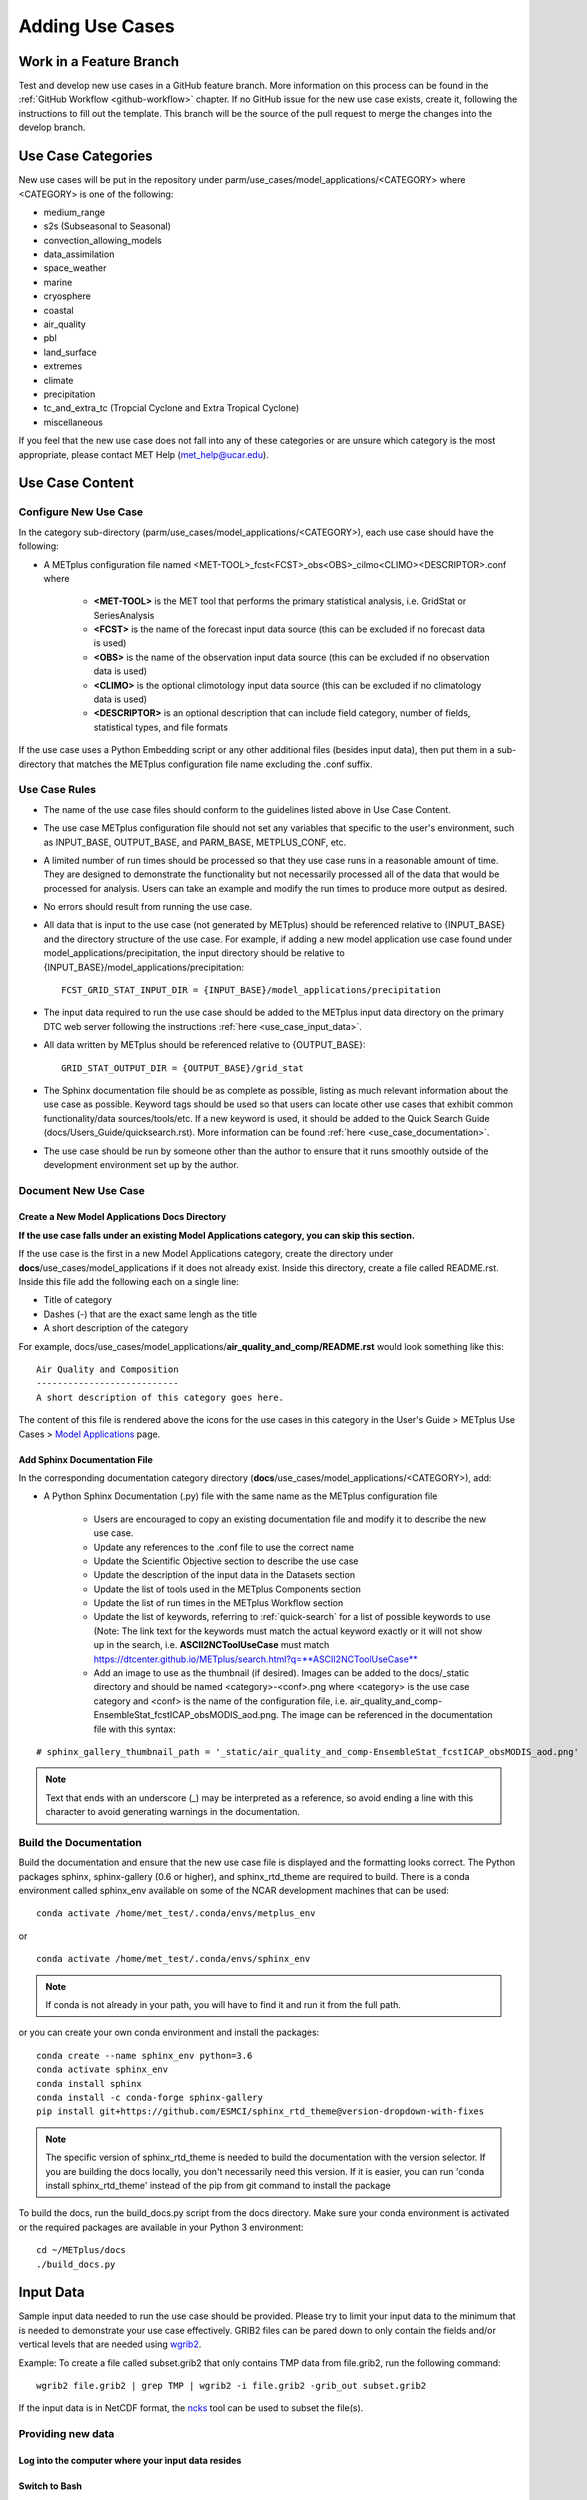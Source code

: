 Adding Use Cases
================

.. |metplus_data_dir| replace:: /d2/www/dtcenter/dfiles/code/METplus/METplus_Data
.. |metplus_staging_dir| replace:: /d2/projects/METplus/METplus_Data_Staging
.. |dtc_web_server| replace:: mohawk.rap.ucar.edu

Work in a Feature Branch
------------------------

Test and develop new use cases in a GitHub feature branch.
More information on this process can be found in the
:ref:`GitHub Workflow <github-workflow>` chapter.
If no GitHub issue for the new use case exists, create it, following the
instructions to fill out the template.
This branch will be the source of the pull request to merge the changes into
the develop branch.


.. _use_case_categories:

Use Case Categories
-------------------

New use cases will be put in the repository under
parm/use_cases/model_applications/<CATEGORY> where <CATEGORY> is
one of the following:

* medium_range
* s2s (Subseasonal to Seasonal)
* convection_allowing_models
* data_assimilation
* space_weather
* marine
* cryosphere
* coastal
* air_quality
* pbl
* land_surface
* extremes
* climate
* precipitation
* tc_and_extra_tc (Tropcial Cyclone and Extra Tropical Cyclone)
* miscellaneous

If you feel that the new use case does not fall into any of these categories
or are unsure which category is the most appropriate, please contact MET Help
(met_help@ucar.edu).

Use Case Content
----------------

Configure New Use Case
^^^^^^^^^^^^^^^^^^^^^^

In the category sub-directory (parm/use_cases/model_applications/<CATEGORY>),
each use case should have the following:

* A METplus configuration file named
  \<MET-TOOL\>_fcst\<FCST\>_obs\<OBS\>_cilmo\<CLIMO\>\<DESCRIPTOR\>.conf where

    * **<MET-TOOL>** is the MET tool that performs the primary statistical
      analysis, i.e. GridStat or SeriesAnalysis

    * **<FCST>** is the name of the forecast input data source (this can be
      excluded if no forecast data is used)

    * **<OBS>** is the name of the observation input data source (this can be
      excluded if no observation data is used)

    * **<CLIMO>** is the optional climotology input data source (this can be
      excluded if no climatology data is used)

    * **<DESCRIPTOR>** is an optional description that can include field
      category, number of fields, statistical types, and file formats

If the use case uses a Python Embedding script or any other additional files
(besides input data), then put them in a sub-directory that matches the METplus
configuration file name excluding the .conf suffix.

.. figure:: figure/model_applications_example.png

.. figure:: figure/model_applications_subdir.png

Use Case Rules
^^^^^^^^^^^^^^

- The name of the use case files should conform to the guidelines listed above
  in Use Case Content.
- The use case METplus configuration file should not set any variables that
  specific to the user's environment, such as INPUT_BASE, OUTPUT_BASE, and
  PARM_BASE, METPLUS_CONF, etc.
- A limited number of run times should be processed so that they use case runs
  in a reasonable amount of time.  They are designed to demonstrate the
  functionality but not necessarily processed all of the data that would be
  processed for analysis. Users can take an example and modify the run times
  to produce more output as desired.
- No errors should result from running the use case.
- All data that is input to the use case (not generated by METplus) should
  be referenced relative to {INPUT_BASE} and the directory structure of the
  use case. For example, if adding a new model application use case found under
  model_applications/precipitation, the input directory should be relative to
  {INPUT_BASE}/model_applications/precipitation::

    FCST_GRID_STAT_INPUT_DIR = {INPUT_BASE}/model_applications/precipitation

- The input data required to run the use case should be added to the METplus
  input data directory on the primary DTC web server following the instructions
  :ref:`here <use_case_input_data>`.
- All data written by METplus should be referenced relative to {OUTPUT_BASE}::

    GRID_STAT_OUTPUT_DIR = {OUTPUT_BASE}/grid_stat

- The Sphinx documentation file should be as complete as possible, listing as
  much relevant information about the use case as possible. Keyword tags should
  be used so that users can locate other use cases that exhibit common
  functionality/data sources/tools/etc. If a new keyword is used, it should be
  added to the Quick Search Guide (docs/Users_Guide/quicksearch.rst). More
  information can be found :ref:`here <use_case_documentation>`.
- The use case should be run by someone other than the author to ensure that it
  runs smoothly outside of the development environment set up by the author.

.. _use_case_documentation:

Document New Use Case
^^^^^^^^^^^^^^^^^^^^^

Create a New Model Applications Docs Directory
""""""""""""""""""""""""""""""""""""""""""""""

**If the use case falls under an existing Model Applications category, you can
skip this section.**

If the use case is the first in a new Model Applications category, create the
directory under **docs**/use_cases/model_applications if it does not already
exist. Inside this directory, create a file called README.rst. Inside this file
add the following each on a single line:

* Title of category
* Dashes (-) that are the exact same lengh as the title
* A short description of the category

For example,
docs/use_cases/model_applications/**air_quality_and_comp/README.rst**
would look something like this::

    Air Quality and Composition
    ---------------------------
    A short description of this category goes here.

The content of this file is rendered above the icons for the use cases in this
category in the User's Guide > METplus Use Cases >
`Model Applications <https://dtcenter.github.io/METplus/latest/generated/model_applications/index.html>`_
page.

Add Sphinx Documentation File
"""""""""""""""""""""""""""""

In the corresponding documentation category directory
(**docs**/use_cases/model_applications/<CATEGORY>), add:

* A Python Sphinx Documentation (.py) file with the same name as the METplus
  configuration file

    * Users are encouraged to copy an existing documentation file and modify it
      to describe the new use case.

    * Update any references to the .conf file to use the correct name

    * Update the Scientific Objective section to describe the use case

    * Update the description of the input data in the Datasets section

    * Update the list of tools used in the METplus Components section

    * Update the list of run times in the METplus Workflow section

    * Update the list of keywords, referring to :ref:`quick-search` for
      a list of possible keywords to use (Note: The link text for the
      keywords must match the actual keyword exactly or it will not
      show up in the search, i.e. **ASCII2NCToolUseCase** must match
      https://dtcenter.github.io/METplus/search.html?q=**ASCII2NCToolUseCase**

    * Add an image to use as the thumbnail (if desired). Images can be added
      to the docs/_static directory and should be named <category>-<conf>.png
      where <category> is the use case category and <conf> is the name of the
      configuration file, i.e.
      air_quality_and_comp-EnsembleStat_fcstICAP_obsMODIS_aod.png.
      The image can be referenced in the documentation file with this syntax:

::

    # sphinx_gallery_thumbnail_path = '_static/air_quality_and_comp-EnsembleStat_fcstICAP_obsMODIS_aod.png'

.. note::
    Text that ends with an underscore (_) may be interpreted as a reference, so
    avoid ending a line with this character to avoid generating warnings in the
    documentation.


Build the Documentation
^^^^^^^^^^^^^^^^^^^^^^^

Build the documentation and ensure that the new use case file is
displayed and the formatting looks correct. The Python packages sphinx,
sphinx-gallery (0.6 or higher), and sphinx_rtd_theme are required to build.
There is a conda environment called sphinx_env available on some of the NCAR
development machines that can be used::

    conda activate /home/met_test/.conda/envs/metplus_env

or

::

    conda activate /home/met_test/.conda/envs/sphinx_env

.. note::
    If conda is not already in your path, you will have to find it and run it
    from the full path.

or you can create your own conda environment and install the packages::

    conda create --name sphinx_env python=3.6
    conda activate sphinx_env
    conda install sphinx
    conda install -c conda-forge sphinx-gallery
    pip install git+https://github.com/ESMCI/sphinx_rtd_theme@version-dropdown-with-fixes

.. note::
    The specific version of sphinx_rtd_theme is needed to build the documentation
    with the version selector. If you are building the docs locally, you don't
    necessarily need this version. If it is easier, you can run 'conda install
    sphinx_rtd_theme' instead of the pip from git command to install the package

To build the docs, run the build_docs.py script from the docs directory. Make
sure your conda environment is activated or the required packages are available
in your Python 3 environment::

    cd ~/METplus/docs
    ./build_docs.py

.. _use_case_input_data:

Input Data
----------
Sample input data needed to run the use case should be provided. Please try to
limit your input data to the minimum that is
needed to demonstrate your use case effectively. GRIB2 files can be pared down
to only contain the fields and/or vertical levels that are needed using
`wgrib2 <https://www.cpc.ncep.noaa.gov/products/wesley/wgrib2/>`_.

Example: To create a file called subset.grib2 that only contains TMP data from
file.grib2, run the following command::

    wgrib2 file.grib2 | grep TMP | wgrib2 -i file.grib2 -grib_out subset.grib2

If the input data is in NetCDF format, the
`ncks <http://nco.sourceforge.net/nco.html>`_ tool can be used to subset
the file(s).

Providing new data
^^^^^^^^^^^^^^^^^^

Log into the computer where your input data resides
"""""""""""""""""""""""""""""""""""""""""""""""""""

Switch to Bash
""""""""""""""

If you are using a shell other than bash, run "bash" to activate a bash
shell. This will make the instructions you need to run on the DTC web server
as the met_test user easier because met_test's default shell is bash::

    bash

If you are unsure which shell you use, run the following command::

    echo $SHELL

.. warning::
    **IMPORTANT:** The following environment variables are set to make
    running these instructions easier. Make sure they are set to the correct
    values that correspond to the use case being added before
    copy/pasting any of these commands or there may be unintended consequences.
    Copy and paste these values after you have modified them into a text file
    that you can copy and paste into the terminal.

Download the template environment file
""""""""""""""""""""""""""""""""""""""

This file is available on the DTC web server. You can use wget to download the
file to your current working directory, or visit the URL in a browser and save
it to your computer::

    wget https://dtcenter.ucar.edu/dfiles/code/METplus/METplus_Data/add_use_case_env.bash

Or click this `link <https://dtcenter.ucar.edu/dfiles/code/METplus/METplus_Data/add_use_case_env.bash>`_.

Rename env file
"""""""""""""""

Rename this file to include your feature branch. For example, if your branch
is feature_ABC_desc, then run::

    mv add_use_case_env.bash feature_ABC_desc_env.bash

Change the values of the env file
"""""""""""""""""""""""""""""""""

Open this file with your favorite editor and modify it to include the
appropriate information for your use case.

* METPLUS_VERSION should only include the major and minor version. For example,
  if the next release is 4.0.0, set this value to 4.0. If the next release is
  4.0.1, set this value to 4.0.

To determine the next version of METplus, call the "run_metplus.py" script
(found in the ush directory of the METplus repository) without any arguments.
The first line of output will list the current development version. The first
2 numbers displayed should correspond to the next major/minor release::

    Running METplus 4.0.0-beta4-dev

If the above is shown, then METPLUS_VERSION should be set to 4.0

* METPLUS_USE_CASE_CATEGORY should be one of the list items in the
  :ref:`use_case_categories` section unless you have received approval to
  create a new category.

* METPLUS_USE_CASE_NAME should be the name of the new use case without the
  .conf extension, i.e. EnsembleStat_fcstICAP_obsMODIS_aod

* METPLUS_FEATURE_BRANCH should match the name of the branch you are working in
  exactly.

Source the env file and check environment
"""""""""""""""""""""""""""""""""""""""""

Source your environment file and verify that the variables are set
correctly. If the source command fails, make sure you have switched to using
bash::

    source feature_ABC_desc_env.bash
    echo $METPLUS_VERSION
    echo $METPLUS_USE_CASE_CATEGORY
    echo $METPLUS_USE_CASE_NAME
    echo $METPLUS_NEW_DATA_TARFILE
    echo $METPLUS_FEATURE_BRANCH
    echo $METPLUS_DTC_WEB_SERVER
    echo $METPLUS_DATA_STAGING_DIR
    echo $METPLUS_DATA_TARFILE_DIR
    echo $METPLUS_USER_ENV_FILE

.. note::
    The value for METPLUS_USER_ENV_FILE should be the name of the environment
    file that you just sourced.

Create sub-directories for input data
"""""""""""""""""""""""""""""""""""""

Put new dataset into a directory that matches the use case directories, i.e.
model_applications/${METPLUS_USE_CASE_CATEGORY}/${METPLUS_USE_CASE_NAME}.
All of the data required for the use case belongs in this directory so that it
is clear which use case uses the data. Additional sub-directories under the
use case directory can be used to separate out different data sources if
desired.

Verify use case config file contains correct directory
""""""""""""""""""""""""""""""""""""""""""""""""""""""

Set directory paths in the use case config file relative to INPUT_BASE
i.e {INPUT_BASE}/model_applications/<category>/<use_case> where
<category> is the value you set for ${METPLUS_USE_CASE_CATEGORY} and
<use_case> is the value you set for ${METPLUS_USE_CASE_NAME}.
You can set {INPUT_BASE} to your local directory to test that the use case
still runs properly.

Create new data tarfile
"""""""""""""""""""""""

Create a tarfile on your development machine with the new dataset. Make sure
the tarfile contains directories, i.e.
model_applications/${METPLUS_USE_CASE_CATEGORY}::

    tar czf ${METPLUS_NEW_DATA_TARFILE} model_applications/${METPLUS_USE_CASE_CATEGORY}/${METPLUS_USE_CASE_NAME}

Verify that the correct directory structure is found inside the tarfile::

    tar tzf ${METPLUS_NEW_DATA_TARFILE}

The output should show that all of the data is found under the
model_applications/<category>/<use_case> directory. For example::

    model_applications/marine_and_coastal/
    model_applications/marine_and_coastal/PlotDataPlane_obsHYCOM_coordTripolar/
    model_applications/marine_and_coastal/PlotDataPlane_obsHYCOM_coordTripolar/weight_north.nc
    model_applications/marine_and_coastal/PlotDataPlane_obsHYCOM_coordTripolar/rtofs_glo_2ds_n048_daily_diag.nc
    model_applications/marine_and_coastal/PlotDataPlane_obsHYCOM_coordTripolar/weight_south.nc

Copy files to DTC Web Server
""""""""""""""""""""""""""""

If you have access to the internal DTC web server, copy over the tarfile and
the environment file to the staging directory:

.. parsed-literal::

    scp ${METPLUS_NEW_DATA_TARFILE} |dtc_web_server|:|metplus_staging_dir|/
    scp ${METPLUS_USER_ENV_FILE} |dtc_web_server|:|metplus_staging_dir|/

If you do not, upload the files to the RAL FTP::

    ftp -p ftp.rap.ucar.edu

For an example on how to upload data to the ftp site see
“How to Send Us Data” on the
`MET Help Webpage <https://dtcenter.org/community-code/model-evaluation-tools-met/met-help-desk>`_.

Adding new data to full sample data tarfile
^^^^^^^^^^^^^^^^^^^^^^^^^^^^^^^^^^^^^^^^^^^

If you are unable to access the DTC web server to upload data or if you do
not have permission to use the met_test shared user account, someone from the
METplus development team will have to complete the instructions in this
section. Please let one of the team members know if this is the case.
Comment on the GitHub issue associated with this use case and/or email the team
member(s) you have been coordinating with for this work. If you are unsure who
to contact, then please email MET Help (met_help@ucar.edu).

Log into the DTC Web Server with SSH
""""""""""""""""""""""""""""""""""""

The web server is only accessible if you are on the NCAR VPN.

.. parsed-literal::

    ssh |dtc_web_server|

Switch to the met_test user
"""""""""""""""""""""""""""

The commands must be run as the met_test user to write into the data
directory::

    runas met_test

If unable to run this command successfully, please contact a METplus developer.

Setup the environment to run commands on web server
"""""""""""""""""""""""""""""""""""""""""""""""""""

Change directory to the data staging dir,
source the environment file you created, and make sure the environment
variables are set properly.

.. parsed-literal::

    cd |metplus_staging_dir|
    source feature_ABC_desc_env.bash
    echo $METPLUS_VERSION
    echo $METPLUS_USE_CASE_CATEGORY
    echo $METPLUS_USE_CASE_NAME
    echo $METPLUS_NEW_DATA_TARFILE
    echo $METPLUS_FEATURE_BRANCH
    echo $METPLUS_DTC_WEB_SERVER
    echo $METPLUS_DATA_STAGING_DIR
    echo $METPLUS_DATA_TARFILE_DIR
    echo $METPLUS_USER_ENV_FILE

Create a feature branch directory in the tarfile directory
""""""""""""""""""""""""""""""""""""""""""""""""""""""""""

As the met_test user, create a new directory in the METplus_Data web
directory named after the branch containing the changes for the new use case.
On the DTC web server::

    cd ${METPLUS_DATA_TARFILE_DIR}
    mkdir ${METPLUS_FEATURE_BRANCH}
    cd ${METPLUS_FEATURE_BRANCH}

Copy the environment file into the feature branch directory
"""""""""""""""""""""""""""""""""""""""""""""""""""""""""""

This will make it easier for the person who will update the tarfiles for the
next release to include the new data (right before the pull request is merged
into the develop branch)::

    cp ${METPLUS_DATA_STAGING_DIR}/feature_ABC_desc_env.bash ${METPLUS_DATA_TARFILE_DIR}/${METPLUS_FEATURE_BRANCH}

Check if the category tarfile exists already
""""""""""""""""""""""""""""""""""""""""""""

Check the symbolic link in the develop directory to determine latest tarball::

    export METPLUS_TARFILE_TO_ADD_DATA=`ls -l ${METPLUS_DATA_TARFILE_DIR}/develop/sample_data-${METPLUS_USE_CASE_CATEGORY}.tgz | sed 's|.*->||g'`
    echo ${METPLUS_TARFILE_TO_ADD_DATA}

**If the echo command does not contain a full path to sample data tarfile, then
the sample data tarball may not exist yet for this category.** Double check
that no sample data tarfiles for the category are found in any of the release
or develop directories.

Add contents of existing tarfile to feature branch directory (if applicable)
""""""""""""""""""""""""""""""""""""""""""""""""""""""""""""""""""""""""""""

**If you have determined that there is an existing tarfile for the category
(from the previous step)**, then untar the sample data tarball into
the feature branch directory. If no tarfile exists yet, you can skip this
step::

    tar zxf ${METPLUS_TARFILE_TO_ADD_DATA} -C ${METPLUS_DATA_TARFILE_DIR}/${METPLUS_FEATURE_BRANCH}

Create the new tarfile
""""""""""""""""""""""

Untar the new data tarball into the feature branch directory::

    tar zxf ${METPLUS_DATA_STAGING_DIR}/${METPLUS_NEW_DATA_TARFILE} -C ${METPLUS_DATA_TARFILE_DIR}/${METPLUS_FEATURE_BRANCH}

Verify that all of the old and new data exists in the directory that was
created (i.e. model_applications/<category>).

Create the new sample data tarball. Example::

    tar czf sample_data-${METPLUS_USE_CASE_CATEGORY}.tgz model_applications/${METPLUS_USE_CASE_CATEGORY}

Add volume_mount_directories file
"""""""""""""""""""""""""""""""""

Copy the volume_mount_directories file from the develop directory into the
branch directory. Update the entry for the new tarball if the mounting point
has changed (unlikely) or add a new entry if adding a new sample data
tarfile. The format of this file generally follows
<category>:model_applications/<category>, i.e.
climate:model_applications/climate::

    cp ${METPLUS_DATA_TARFILE_DIR}/develop/volume_mount_directories ${METPLUS_DATA_TARFILE_DIR}/${METPLUS_FEATURE_BRANCH}

Log out of DTC Web Server
"""""""""""""""""""""""""

The rest of the instructions are run on the machine where the use case was
created and tested.

Trigger Input Data Ingest
^^^^^^^^^^^^^^^^^^^^^^^^^

If working in the dtcenter/METplus repository, please skip this step.
If working in a forked METplus repository, the newly added input data will not
become available for the tests unless it is triggered from the dtcenter
repository. A METplus developer will need to run the following steps. Please
provide them with the name of your forked repository and the branch that will
be used to create the pull request with the new use case. In this example,
the branch feature_XYZ exists in the my_fake_user/METplus repository. First,
clone the dtcenter/METplus repository, the run the following::

    git remote add my_fake_user https://github.com/my_fake_user/METplus
    git checkout develop
    git checkout -b feature_XYZ
    git pull my_fake_user feature_XYZ
    git push origin feature_XYZ
    git remote remove my_fake_user

These commands will add a new remote to the forked repository, create a branch
off of the develop branch with the same name as the branch on the fork, pull
in the changes from the forked branch, then push the new branch up to
dtcenter/METplus on GitHub. Finally, the remote is removed to avoid clutter.

Once these steps have been completed, go to dtcenter/METplus on GitHub in a web
browser and navigate to the
`Actions tab <https://github.com/dtcenter/METplus/actions>`_.
Click on the job named
"Docker Setup - Update Data Volumes" then click on "Update Data Volumes" and
verify that the new data tarfile was found on the DTC web server and the new
Docker data volume was created successfully. See
:ref:`verify-new-input-data-was-found`. If the input data was ingested
properly, then delete the feature branch from dtcenter/METplus. This will avoid
confusion if this branch diverges from the branch on the forked repository that
will be used in the final pull request.

Add use case to the test suite
^^^^^^^^^^^^^^^^^^^^^^^^^^^^^^

In the METplus repository, there is a text file that contains the list of
all use cases::

  internal_tests/use_cases/all_use_cases.txt

Add the new use case to this file so it will be available in
the tests. The file is organized by use case category. Each category starts
a line that following the format::

  Category: <category>

where <category> is the name of the use case category. If you are adding a
use case that will go into a new category, you will have to add a new category
definition line to this file and add your new use case under it. Each use case
in that category will be found on its own line after this line.
The use cases can be defined using 3 different formats::

    <config_args>
    <name>::<config_args>
    <name>::<config_args>::<python_packages>

**<config_args>**

This format should only be used if the use case has only 1 configuration file
and no additional Python package dependencies besides the ones that are
required by the METplus wrappers. <config_args> is the path of the conf file
used for the use case relative to METplus/parm/use_cases. The filename of the
config file without the .conf extension will be used as the name of the use
case. Example::

    model_applications/medium_range/PointStat_fcstGFS_obsGDAS_UpperAir_MultiField_PrepBufr.conf

The above example will be named
'PointStat_fcstGFS_obsGDAS_UpperAir_MultiField_PrepBufr' and will run using the
configuration file listed.

**<name>::<config_args>**

This format is required if the use case contains multiple configuration files.
Instead of forcing the script to guess which conf file should be used as the
name of the use case, you must explicitly define it. The name of the use case
must be separated from the <config_args> with '::' and each conf file path or
conf variable override must be separated by a comma. Example::

    GridStat_multiple_config:: met_tool_wrapper/GridStat/GridStat.conf,met_tool_wrapper/GridStat/GridStat_forecast.conf,met_tool_wrapper/GridStat/GridStat_observation.conf

The above example is named 'GridStat_multiple_config' and uses 3 .conf files.
Use cases with only one configuration file can also use this format is desired.

**<name>::<config_args>::<python_packages>**

This format is used if there are additional Python packages required to run
the use case. <python_packages> is a list of packages to install before running
the use case separated by commas.

Example::

    TCStat_SeriesAnalysis_fcstGFS_obsGFS_FeatureRelative_SeriesByLead_PyEmbed_Multiple_Diagnostics:: model_applications/medium_range/TCStat_SeriesAnalysis_fcstGFS_obsGFS_FeatureRelative_SeriesByLead_PyEmbed_Multiple_Diagnostics.conf,user_env_vars.MET_PYTHON_EXE=python3::pygrib,metpy

The above example is named
TCStat_SeriesAnalysis_fcstGFS_obsGFS_FeatureRelative_SeriesByLead_PyEmbed_Multiple_Diagnostics.
It uses a configuration file and sets the variable MET_PYTHON_EXE from the
user_env_vars config section to python3 (This is needed to run Python Embedding
use cases that contain additional Python depedencies). It also needs pygrib
and metpy Python packages to be installed before running.

**Obtaining Python Packages**

Some Python packages can be installed simply by running
"pip3 install <package_name>" while others require their own dependencies to be
installed as well. If pip3 is sufficient, then no additional action is
required. If not, then a bash script can be added to the ci/jobs directory to
handle the installation. The script should be named get_<package>.sh where
<package> is the name of the package in all lowercase. For example, if a use
case in all_use_cases.txt lists METcalcpy as a Python package dependency, then
the test will look for a script called ci/jobs/get_metcalpy.sh and call it if
it exists. If it does not exist, it will try to run "pip3 install metcalcpy"
which would fail (as of the time of writing this documentation).

Existing scripts currently include::

    ci/jobs/get_cartopy.sh
    ci/jobs/get_metcalpy.sh
    ci/jobs/get_metplotpy.sh
    ci/jobs/get_pygrib.sh
    ci/jobs/get_xesmf.sh

**Using Conda**

If Conda (Miniconda) is needed to install the package, then script should
contain a call to get_miniconda.sh. If Miniconda was already installed for
another package, the script is smart enough to skip that step. Here is an
example of a script that uses Conda to install a package::

    #! /bin/bash

    script_dir=$(dirname "$0")

    ${script_dir}/get_miniconda.sh

    echo Installing xesmf with conda
    conda install -c conda-forge dask netCDF4 xesmf

Add new category to test runs
^^^^^^^^^^^^^^^^^^^^^^^^^^^^^

If you are adding a new use case category, you will need to add a new entry
to the main.yml file found in the .github/workflows directory in the METplus
repository.
Find the job in the main.yml file named "use_case_tests" and add the new
category to the matrix categories list if it is not already there::

    use_case_tests:
      name: Use Case Tests
      runs-on: ubuntu-latest
      needs: [get_image, update_data_volumes]
      strategy:
        fail-fast: false
        matrix:
          categories:
            - "met_tool_wrapper"
            - "air_quality_and_comp"
            - "climate"
            - "convection_allowing_models:0-5"
            - "convection_allowing_models:6+"
            - "cryosphere"
            - "data_assimilation"
            - "marine_and_coastal"
            - "medium_range:0-4"
            - "medium_range:5"
            - "medium_range:6+"
            - "precipitation"
            - "s2s,space_weather,tc_and_extra_tc"

Multiple Categories in One Test
"""""""""""""""""""""""""""""""

If the use cases run quickly and you want to run multiple categories in one
job, you can add additional categories to this argument separated by commas or
ampersands, i.e. category1,category2. Do not include any spaces around the
commas. Example::

    "s2s,space_weather,tc_and_extra_tc"

.. _subset_category:

Subset Category into Multiple Tests
"""""""""""""""""""""""""""""""""""

If all of the use cases in a given category take a long time to run, you can
separate them into multiple test jobs. Add a colon (:), then define
the cases to run for the job. Use cases are numbered
starting with 0 and are in order of how they are found in the all_use_cases.txt
file.

The argument supports a comma-separated list of numbers. Example::

    "data_assimilation:0,2,4"
    ...
    "data_assimilation:1,3"

The above example will run a job with data_assimilation use cases 0, 2, and
4, then another job with data_assimilation use cases 1 and 3.

It also supports a range of numbers separated with a dash. Example::

    "data_assimilation:0-3"
    ...
    "data_assimilation:4+"

The above example will run a job with data_assimilation 0, 1, 2, and 3, then
another job with data_assimilation 4 and higher. If you split up use cases
into a subset, we recommend that you add a plus sign (+) to the end of the last
number specified in case additional use cases are added to the category.

You can also use a combination of commas and dashes to define the list of cases
to run. Example::

    "data_assimilation:0-2,4+"
    ...
    "data_assimilation:3"

The above example will run data_assimilation 0, 1, 2, 4, and above in one
job, then data_assimilation 3 in another job.

Monitoring Automated Tests
^^^^^^^^^^^^^^^^^^^^^^^^^^

All of the use cases in the METplus repository are run via GitHub Actions to
ensure
that everything runs smoothly. If the above instructions to add new data were
followed correctly, then GitHub Actions will automatically obtain the
new data and use it for the tests when you push your changes to GitHub.
Adding the use case to the test suite will allow you to check that the data
was uploaded correctly and that the use case runs in the Python environment
created in Docker. The status of the tests can be viewed on GitHub under the
`Actions tab <https://github.com/dtcenter/METplus/actions>`_.
Your feature branch should be found in the list of results near the top.
At the far left of the entry will be a small status icon:

- A yellow circle that is spinning indicates that the build is currently
  running.
- A yellow circle that is not moving indicates that the build is
  waiting to be run.
- A green check mark indicates that all of the jobs ran successfully.
- A red X indicates that something went wrong.
- A grey octagon with an exclamatory mark (!) inside means it was cancelled.

Click on the text next to the icon (last commit message) to see more details.

.. _verify-new-input-data-was-found:

Verifying that new input data was found
"""""""""""""""""""""""""""""""""""""""

On the left side of the window there will be a list of jobs that are run.
Click on the job titled "Docker Setup - Update Data Volumes"

.. figure:: figure/update_data_volumes.png

On this page, click the item labeled "Update Data Volumes" to view the log
output. If the new data was found properly, there will be output saying
"Will pull data from..." followed by the path to the feature branch directory.
It will also list the dataset category that will be added

.. figure:: figure/data_volume_pull.png

If the data volume was already successfully created from a prior job, the
script will check if the tarfile on the web server has been modified since
the data volume was created. It will recreate it if it has been modified or
do nothing for this step otherwise.

.. figure:: figure/data_volume_exists.png

If the log file cannot find the directory on the web server, then something
went wrong in the previous instructions.

.. figure:: figure/data_volume_not_found.png

If this is the case and data should be found, repeat the instructions to stage
the input data or contact MET Help (met_help@ucar.edu) for assistance.

Verify that the use case ran successfully
"""""""""""""""""""""""""""""""""""""""""

You should verify that the use case was
actually run by referring to the appropriate section under "Jobs" that starts
with "Use Case Tests." Click on the job and search for the use case config
filename in the log output by using the search box on the top right of the
log output.

Verify that the use case ran in a reasonable amount of time
"""""""""""""""""""""""""""""""""""""""""""""""""""""""""""

Find the last successful run of the use case category job and compare the time
it took to run to the run that includes the new use case. The time for the job
is listed in the Summary view of the latest workflow run next to the name of
the job. If the time to run has
increased by a substantial amount, please look into modifying the configuration
so that it runs in a reasonable time frame.

If the new use case runs in a reasonable amount of time but the total time to
run the set of use cases is now above 20 minutes or so, consider creating a
new job for the new use case. See the :ref:`subset_category` section and the
multiple medium_range jobs for an example.

Create a Pull Request
---------------------

Create a pull request to merge the changes from your branch into the develop
branch. More information on this process can be found in the
:ref:`GitHub Workflow <gitHub-workflow>` chapter under
"Open a pull request using your browser."

Pull Request Reviewer Instructions
----------------------------------

Update the develop data directory
^^^^^^^^^^^^^^^^^^^^^^^^^^^^^^^^^

Once the person reviewing the pull request has verified that the new use case
was run successfully using the new data,
they will need to update the links on the DTC web server before the
pull request is merged so that the develop branch will contain the new data.

.. warning::
    Check if there are multiple feature branch directories that have data for
    the same model_applications category. If there are more than one, then
    you will need to be careful not to overwrite the final tarfile so that
    one or more of the new data files are lost! These instructions need
    to be updated to handle this situation.

Log into the DTC Web Server with SSH
""""""""""""""""""""""""""""""""""""

The web server is only accessible if you are on the NCAR VPN.

.. parsed-literal::

    ssh |dtc_web_server|

Switch to the met_test user
"""""""""""""""""""""""""""

Commands must run as the met_test user::

    runas met_test

Change directory to the METplus Data Directory
""""""""""""""""""""""""""""""""""""""""""""""

.. parsed-literal::

    cd |metplus_data_dir|

Source the environment file for the feature. The relative path will look
something like this::

    source feature_ABC_desc/feature_ABC_desc_env.sh

Compare the volume_mount_directories file
"""""""""""""""""""""""""""""""""""""""""

Compare the feature branch file to the develop directory file::

    diff ${METPLUS_FEATURE_BRANCH}/volume_mount_directories develop/volume_mount_directories

**IF there is a new entry or change in the feature version**,
copy the feature file into the develop directory::

    cp ${METPLUS_FEATURE_BRANCH}/volume_mount_directories develop/volume_mount_directories

Copy the data from the feature directory into the next version directory
""""""""""""""""""""""""""""""""""""""""""""""""""""""""""""""""""""""""

Make sure the paths are correct before copying::

    from_directory=${METPLUS_DATA_TARFILE_DIR}/${METPLUS_FEATURE_BRANCH}/model_applications/${METPLUS_USE_CASE_CATEGORY}
    echo $from_directory
    ls $from_directory

    to_directory=${METPLUS_DATA_TARFILE_DIR}/v${METPLUS_VERSION}/model_applications/${METPLUS_USE_CASE_CATEGORY}
    echo $to_directory
    ls $to_directory

    cp -r $from_directory/* $to_directory/

List the tarfile for the use case category in the next release version directory::

    cd ${METPLUS_DATA_TARFILE_DIR}/v${METPLUS_VERSION}
    ls -lh sample_data-${METPLUS_USE_CASE_CATEGORY}*

**IF the latest version of the tarfile is in this directory**,
then rename the existing sample data tarball for
the use case category just in case something goes wrong::

    mv sample_data-${METPLUS_USE_CASE_CATEGORY}-${METPLUS_VERSION}.tgz sample_data-${METPLUS_USE_CASE_CATEGORY}-${METPLUS_VERSION}.sav.`date +%Y%m%d%H%M`.tgz

**OR**

**IF the sample data tarfile for the category is a link to another METplus
version**, then simply remove the tarfile link::

    unlink sample_data-${METPLUS_USE_CASE_CATEGORY}.tgz

Create the new sample data tarfile::

    tar czf sample_data-${METPLUS_USE_CASE_CATEGORY}-${METPLUS_VERSION}.tgz model_applications/${METPLUS_USE_CASE_CATEGORY}

Update the link in the develop directory if needed
""""""""""""""""""""""""""""""""""""""""""""""""""

Check if the develop directory contains a symbolic link to an older version of
the tarfile. Note: These commands must be run together (no other commands in
between) to work::

    cd ${METPLUS_DATA_TARFILE_DIR}/develop
    ls -lh sample_data-${METPLUS_USE_CASE_CATEGORY}.tgz | grep ${METPLUS_VERSION}
    if [ $? != 0 ]; then echo Please update the link; else echo The link is already correct; fi

**IF the screen output says "The link is already correct" then DO NOT
RUN THE NEXT COMMAND. IF it says "Please update the link" then please listen
to the polite instructions**::

    unlink sample_data-${METPLUS_USE_CASE_CATEGORY}.tgz
    ln -s ${METPLUS_DATA_TARFILE_DIR}/v${METPLUS_VERSION}/sample_data-${METPLUS_USE_CASE_CATEGORY}-${METPLUS_VERSION}.tgz sample_data-${METPLUS_USE_CASE_CATEGORY}.tgz

Check that the link now points to the new tarfile that was just created::

  ls -lh sample_data-${METPLUS_USE_CASE_CATEGORY}.tgz

After the Pull Request is Approved
----------------------------------
  
Merge the pull request and ensure that all tests pass
^^^^^^^^^^^^^^^^^^^^^^^^^^^^^^^^^^^^^^^^^^^^^^^^^^^^^

Merge the pull request on GitHub. Then go to the "Actions" tab and verify that
all of the GitHub Actions tests pass for the develop branch. A green check mark
for the latest run that lists "develop" as the branch signifies that the run
completed successfully.

.. figure:: figure/github_actions_develop.png

If the circle on the left side is yellow, then the run has not completed yet.
If everything ran smoothly, clean up the files on the web server.

Create a pull request from develop into develop-ref
^^^^^^^^^^^^^^^^^^^^^^^^^^^^^^^^^^^^^^^^^^^^^^^^^^^^^

The addition of a new use case results in new output data. When this happens,
the reference branch needs to be updated so that future pull requests will
compare their results to a "truth" data set that contains the new files.
Create a pull request with "develop" as the source branch and "develop-ref" as
the destination branch. Assign this pull request to another METplus team
member.

Click
`here <https://github.com/dtcenter/METplus/compare/develop-ref...develop>`_
and click the green "Create pull request" button to create the pull request.

.. figure:: figure/develop_into_develop-ref.png

Clean Up DTC Web Server
^^^^^^^^^^^^^^^^^^^^^^^

Remove the saved copy of the sample data tarfile
""""""""""""""""""""""""""""""""""""""""""""""""

Check if there are any "sav" files in the METplus version directory::

    cd ${METPLUS_DATA_TARFILE_DIR}/v${METPLUS_VERSION}
    ls -lh sample_data-${METPLUS_USE_CASE_CATEGORY}-${METPLUS_VERSION}.sav.*.tgz

If there is more than one file with "sav" in the filename, make sure that the
file removed is the file that was created for this feature.

Remove the feature branch data directory
""""""""""""""""""""""""""""""""""""""""

If more development is needed for the feature branch, do not remove the
directory. If the work is complete, then remove the directory::

    ls ${METPLUS_DATA_TARFILE_DIR}/${METPLUS_FEATURE_BRANCH}
    rm -rf ${METPLUS_DATA_TARFILE_DIR}/${METPLUS_FEATURE_BRANCH}

Clean up the staging directory
""""""""""""""""""""""""""""""

Remove the tarfile and environment file from the staging directory::

    cd ${METPLUS_DATA_STAGING_DIR}

    ls ${METPLUS_NEW_DATA_TARFILE}
    rm ${METPLUS_NEW_DATA_TARFILE}

    ls ${METPLUS_USER_ENV_FILE}
    rm ${METPLUS_USER_ENV_FILE}

